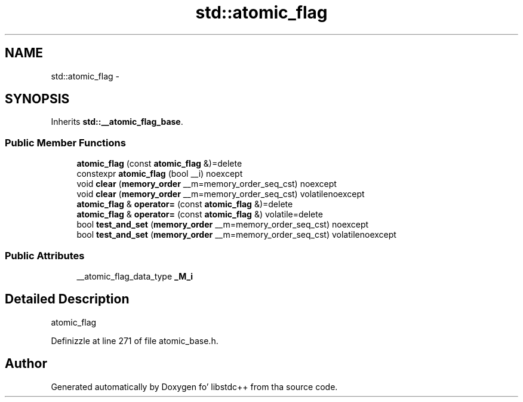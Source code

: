 .TH "std::atomic_flag" 3 "Thu Sep 11 2014" "libstdc++" \" -*- nroff -*-
.ad l
.nh
.SH NAME
std::atomic_flag \- 
.SH SYNOPSIS
.br
.PP
.PP
Inherits \fBstd::__atomic_flag_base\fP\&.
.SS "Public Member Functions"

.in +1c
.ti -1c
.RI "\fBatomic_flag\fP (const \fBatomic_flag\fP &)=delete"
.br
.ti -1c
.RI "constexpr \fBatomic_flag\fP (bool __i) noexcept"
.br
.ti -1c
.RI "void \fBclear\fP (\fBmemory_order\fP __m=memory_order_seq_cst) noexcept"
.br
.ti -1c
.RI "void \fBclear\fP (\fBmemory_order\fP __m=memory_order_seq_cst) volatilenoexcept"
.br
.ti -1c
.RI "\fBatomic_flag\fP & \fBoperator=\fP (const \fBatomic_flag\fP &)=delete"
.br
.ti -1c
.RI "\fBatomic_flag\fP & \fBoperator=\fP (const \fBatomic_flag\fP &) volatile=delete"
.br
.ti -1c
.RI "bool \fBtest_and_set\fP (\fBmemory_order\fP __m=memory_order_seq_cst) noexcept"
.br
.ti -1c
.RI "bool \fBtest_and_set\fP (\fBmemory_order\fP __m=memory_order_seq_cst) volatilenoexcept"
.br
.in -1c
.SS "Public Attributes"

.in +1c
.ti -1c
.RI "__atomic_flag_data_type \fB_M_i\fP"
.br
.in -1c
.SH "Detailed Description"
.PP 
atomic_flag 
.PP
Definizzle at line 271 of file atomic_base\&.h\&.

.SH "Author"
.PP 
Generated automatically by Doxygen fo' libstdc++ from tha source code\&.
